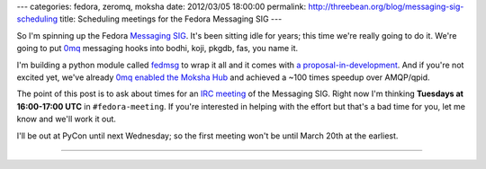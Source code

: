---
categories: fedora, zeromq, moksha
date: 2012/03/05 18:00:00
permalink: http://threebean.org/blog/messaging-sig-scheduling
title: Scheduling meetings for the Fedora Messaging SIG
---

So I'm spinning up the Fedora `Messaging SIG
<https://fedoraproject.org/wiki/Messaging_SIG>`_.  It's been sitting idle
for years; this time we're really going to do it.  We're going to put
`0mq <http://zeromq.org>`_ messaging hooks into bodhi, koji, pkgdb,
fas, you name it.

I'm building a python module called `fedmsg
<http://github.com/ralphbean/fedmsg>`_ to wrap it all and it comes with
`a proposal-in-development
<https://github.com/ralphbean/fedmsg/blob/develop/doc/proposal.rst>`_.  And if
you're not excited yet, we've already `0mq enabled the Moksha Hub
<https://fedorahosted.org/moksha/browser/?rev=91ef3643a9784b1329a68f732abf31745882709f>`_
and achieved a ~100 times speedup over AMQP/qpid.

The point of this post is to ask about times for an `IRC meeting
<https://fedoraproject.org/wiki/Meeting_channel>`_ of the Messaging
SIG.  Right now I'm thinking **Tuesdays at 16:00-17:00 UTC** in
``#fedora-meeting``.  If you're interested in helping with the effort but
that's a bad time for you, let me know and we'll work it out.

I'll be out at PyCon until next Wednesday; so the first meeting won't be until
March 20th at the earliest.

----

.. image:: http://threebean.org/blog/static/images/0mq-enable-all-the-things.jpg
